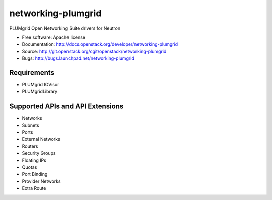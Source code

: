 ===============================
networking-plumgrid
===============================

PLUMgrid Open Networking Suite drivers for Neutron

* Free software: Apache license
* Documentation: http://docs.openstack.org/developer/networking-plumgrid
* Source: http://git.openstack.org/cgit/openstack/networking-plumgrid
* Bugs: http://bugs.launchpad.net/networking-plumgrid

Requirements
------------
* PLUMgrid IOVisor
* PLUMgridLibrary

Supported APIs and API Extensions
---------------------------------
* Networks
* Subnets
* Ports
* External Networks
* Routers
* Security Groups
* Floating IPs
* Quotas
* Port Binding
* Provider Networks
* Extra Route
